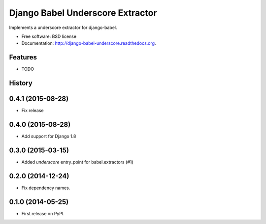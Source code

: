 =================================
Django Babel Underscore Extractor
=================================

.. image:: https://badge.fury.io/py/django-babel-underscore.png
    :target: http://badge.fury.io/py/django-babel-underscore

.. image:: https://travis-ci.org/EnTeQuAk/django-babel-underscore.png?branch=master
        :target: https://travis-ci.org/EnTeQuAk/django-babel-underscore

.. image:: https://pypip.in/d/django-babel-underscore/badge.png
        :target: https://pypi.python.org/pypi/django-babel-underscore


Implements a underscore extractor for django-babel.

* Free software: BSD license
* Documentation: http://django-babel-underscore.readthedocs.org.

Features
--------

* TODO


.. :changelog:

History
-------

0.4.1 (2015-08-28)
------------------

* Fix release

0.4.0 (2015-08-28)
------------------

* Add support for Django 1.8

0.3.0 (2015-03-15)
------------------

* Added `underscore` entry_point for babel.extractors (#1)

0.2.0 (2014-12-24)
------------------

* Fix dependency names.

0.1.0 (2014-05-25)
------------------

* First release on PyPI.



